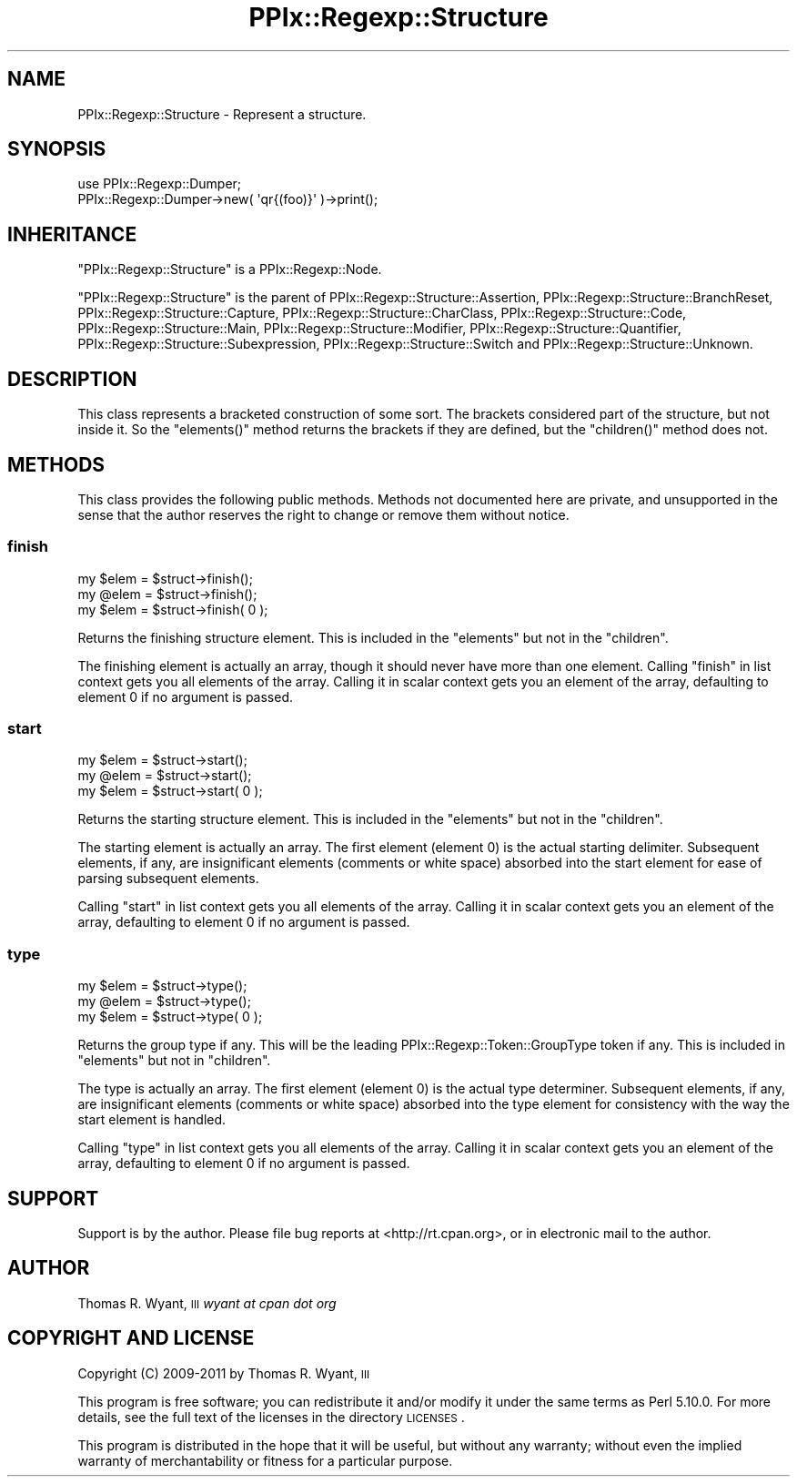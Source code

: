 .\" Automatically generated by Pod::Man 2.23 (Pod::Simple 3.14)
.\"
.\" Standard preamble:
.\" ========================================================================
.de Sp \" Vertical space (when we can't use .PP)
.if t .sp .5v
.if n .sp
..
.de Vb \" Begin verbatim text
.ft CW
.nf
.ne \\$1
..
.de Ve \" End verbatim text
.ft R
.fi
..
.\" Set up some character translations and predefined strings.  \*(-- will
.\" give an unbreakable dash, \*(PI will give pi, \*(L" will give a left
.\" double quote, and \*(R" will give a right double quote.  \*(C+ will
.\" give a nicer C++.  Capital omega is used to do unbreakable dashes and
.\" therefore won't be available.  \*(C` and \*(C' expand to `' in nroff,
.\" nothing in troff, for use with C<>.
.tr \(*W-
.ds C+ C\v'-.1v'\h'-1p'\s-2+\h'-1p'+\s0\v'.1v'\h'-1p'
.ie n \{\
.    ds -- \(*W-
.    ds PI pi
.    if (\n(.H=4u)&(1m=24u) .ds -- \(*W\h'-12u'\(*W\h'-12u'-\" diablo 10 pitch
.    if (\n(.H=4u)&(1m=20u) .ds -- \(*W\h'-12u'\(*W\h'-8u'-\"  diablo 12 pitch
.    ds L" ""
.    ds R" ""
.    ds C` ""
.    ds C' ""
'br\}
.el\{\
.    ds -- \|\(em\|
.    ds PI \(*p
.    ds L" ``
.    ds R" ''
'br\}
.\"
.\" Escape single quotes in literal strings from groff's Unicode transform.
.ie \n(.g .ds Aq \(aq
.el       .ds Aq '
.\"
.\" If the F register is turned on, we'll generate index entries on stderr for
.\" titles (.TH), headers (.SH), subsections (.SS), items (.Ip), and index
.\" entries marked with X<> in POD.  Of course, you'll have to process the
.\" output yourself in some meaningful fashion.
.ie \nF \{\
.    de IX
.    tm Index:\\$1\t\\n%\t"\\$2"
..
.    nr % 0
.    rr F
.\}
.el \{\
.    de IX
..
.\}
.\"
.\" Accent mark definitions (@(#)ms.acc 1.5 88/02/08 SMI; from UCB 4.2).
.\" Fear.  Run.  Save yourself.  No user-serviceable parts.
.    \" fudge factors for nroff and troff
.if n \{\
.    ds #H 0
.    ds #V .8m
.    ds #F .3m
.    ds #[ \f1
.    ds #] \fP
.\}
.if t \{\
.    ds #H ((1u-(\\\\n(.fu%2u))*.13m)
.    ds #V .6m
.    ds #F 0
.    ds #[ \&
.    ds #] \&
.\}
.    \" simple accents for nroff and troff
.if n \{\
.    ds ' \&
.    ds ` \&
.    ds ^ \&
.    ds , \&
.    ds ~ ~
.    ds /
.\}
.if t \{\
.    ds ' \\k:\h'-(\\n(.wu*8/10-\*(#H)'\'\h"|\\n:u"
.    ds ` \\k:\h'-(\\n(.wu*8/10-\*(#H)'\`\h'|\\n:u'
.    ds ^ \\k:\h'-(\\n(.wu*10/11-\*(#H)'^\h'|\\n:u'
.    ds , \\k:\h'-(\\n(.wu*8/10)',\h'|\\n:u'
.    ds ~ \\k:\h'-(\\n(.wu-\*(#H-.1m)'~\h'|\\n:u'
.    ds / \\k:\h'-(\\n(.wu*8/10-\*(#H)'\z\(sl\h'|\\n:u'
.\}
.    \" troff and (daisy-wheel) nroff accents
.ds : \\k:\h'-(\\n(.wu*8/10-\*(#H+.1m+\*(#F)'\v'-\*(#V'\z.\h'.2m+\*(#F'.\h'|\\n:u'\v'\*(#V'
.ds 8 \h'\*(#H'\(*b\h'-\*(#H'
.ds o \\k:\h'-(\\n(.wu+\w'\(de'u-\*(#H)/2u'\v'-.3n'\*(#[\z\(de\v'.3n'\h'|\\n:u'\*(#]
.ds d- \h'\*(#H'\(pd\h'-\w'~'u'\v'-.25m'\f2\(hy\fP\v'.25m'\h'-\*(#H'
.ds D- D\\k:\h'-\w'D'u'\v'-.11m'\z\(hy\v'.11m'\h'|\\n:u'
.ds th \*(#[\v'.3m'\s+1I\s-1\v'-.3m'\h'-(\w'I'u*2/3)'\s-1o\s+1\*(#]
.ds Th \*(#[\s+2I\s-2\h'-\w'I'u*3/5'\v'-.3m'o\v'.3m'\*(#]
.ds ae a\h'-(\w'a'u*4/10)'e
.ds Ae A\h'-(\w'A'u*4/10)'E
.    \" corrections for vroff
.if v .ds ~ \\k:\h'-(\\n(.wu*9/10-\*(#H)'\s-2\u~\d\s+2\h'|\\n:u'
.if v .ds ^ \\k:\h'-(\\n(.wu*10/11-\*(#H)'\v'-.4m'^\v'.4m'\h'|\\n:u'
.    \" for low resolution devices (crt and lpr)
.if \n(.H>23 .if \n(.V>19 \
\{\
.    ds : e
.    ds 8 ss
.    ds o a
.    ds d- d\h'-1'\(ga
.    ds D- D\h'-1'\(hy
.    ds th \o'bp'
.    ds Th \o'LP'
.    ds ae ae
.    ds Ae AE
.\}
.rm #[ #] #H #V #F C
.\" ========================================================================
.\"
.IX Title "PPIx::Regexp::Structure 3"
.TH PPIx::Regexp::Structure 3 "2011-04-14" "perl v5.12.3" "User Contributed Perl Documentation"
.\" For nroff, turn off justification.  Always turn off hyphenation; it makes
.\" way too many mistakes in technical documents.
.if n .ad l
.nh
.SH "NAME"
PPIx::Regexp::Structure \- Represent a structure.
.SH "SYNOPSIS"
.IX Header "SYNOPSIS"
.Vb 2
\& use PPIx::Regexp::Dumper;
\& PPIx::Regexp::Dumper\->new( \*(Aqqr{(foo)}\*(Aq )\->print();
.Ve
.SH "INHERITANCE"
.IX Header "INHERITANCE"
\&\f(CW\*(C`PPIx::Regexp::Structure\*(C'\fR is a
PPIx::Regexp::Node.
.PP
\&\f(CW\*(C`PPIx::Regexp::Structure\*(C'\fR is the parent of
PPIx::Regexp::Structure::Assertion,
PPIx::Regexp::Structure::BranchReset,
PPIx::Regexp::Structure::Capture,
PPIx::Regexp::Structure::CharClass,
PPIx::Regexp::Structure::Code,
PPIx::Regexp::Structure::Main,
PPIx::Regexp::Structure::Modifier,
PPIx::Regexp::Structure::Quantifier,
PPIx::Regexp::Structure::Subexpression,
PPIx::Regexp::Structure::Switch and
PPIx::Regexp::Structure::Unknown.
.SH "DESCRIPTION"
.IX Header "DESCRIPTION"
This class represents a bracketed construction of some sort. The
brackets considered part of the structure, but not inside it. So the
\&\f(CW\*(C`elements()\*(C'\fR method returns the brackets if they are defined, but the
\&\f(CW\*(C`children()\*(C'\fR method does not.
.SH "METHODS"
.IX Header "METHODS"
This class provides the following public methods. Methods not documented
here are private, and unsupported in the sense that the author reserves
the right to change or remove them without notice.
.SS "finish"
.IX Subsection "finish"
.Vb 3
\& my $elem = $struct\->finish();
\& my @elem = $struct\->finish();
\& my $elem = $struct\->finish( 0 );
.Ve
.PP
Returns the finishing structure element. This is included in the
\&\f(CW\*(C`elements\*(C'\fR but not in the \f(CW\*(C`children\*(C'\fR.
.PP
The finishing element is actually an array, though it should never have
more than one element. Calling \f(CW\*(C`finish\*(C'\fR in list context gets you all
elements of the array. Calling it in scalar context gets you an element
of the array, defaulting to element 0 if no argument is passed.
.SS "start"
.IX Subsection "start"
.Vb 3
\& my $elem = $struct\->start();
\& my @elem = $struct\->start();
\& my $elem = $struct\->start( 0 );
.Ve
.PP
Returns the starting structure element. This is included in the
\&\f(CW\*(C`elements\*(C'\fR but not in the \f(CW\*(C`children\*(C'\fR.
.PP
The starting element is actually an array. The first element (element 0)
is the actual starting delimiter. Subsequent elements, if any, are
insignificant elements (comments or white space) absorbed into the start
element for ease of parsing subsequent elements.
.PP
Calling \f(CW\*(C`start\*(C'\fR in list context gets you all elements of the array.
Calling it in scalar context gets you an element of the array,
defaulting to element 0 if no argument is passed.
.SS "type"
.IX Subsection "type"
.Vb 3
\& my $elem = $struct\->type();
\& my @elem = $struct\->type();
\& my $elem = $struct\->type( 0 );
.Ve
.PP
Returns the group type if any. This will be the leading
PPIx::Regexp::Token::GroupType
token if any. This is included in \f(CW\*(C`elements\*(C'\fR but not in \f(CW\*(C`children\*(C'\fR.
.PP
The type is actually an array. The first element (element 0) is the
actual type determiner. Subsequent elements, if any, are insignificant
elements (comments or white space) absorbed into the type element for
consistency with the way the start element is handled.
.PP
Calling \f(CW\*(C`type\*(C'\fR in list context gets you all elements of the array.
Calling it in scalar context gets you an element of the array,
defaulting to element 0 if no argument is passed.
.SH "SUPPORT"
.IX Header "SUPPORT"
Support is by the author. Please file bug reports at
<http://rt.cpan.org>, or in electronic mail to the author.
.SH "AUTHOR"
.IX Header "AUTHOR"
Thomas R. Wyant, \s-1III\s0 \fIwyant at cpan dot org\fR
.SH "COPYRIGHT AND LICENSE"
.IX Header "COPYRIGHT AND LICENSE"
Copyright (C) 2009\-2011 by Thomas R. Wyant, \s-1III\s0
.PP
This program is free software; you can redistribute it and/or modify it
under the same terms as Perl 5.10.0. For more details, see the full text
of the licenses in the directory \s-1LICENSES\s0.
.PP
This program is distributed in the hope that it will be useful, but
without any warranty; without even the implied warranty of
merchantability or fitness for a particular purpose.
